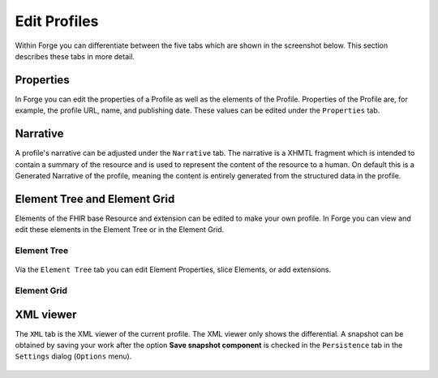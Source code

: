 Edit Profiles
=============

Within Forge you can differentiate between the five tabs which are shown
in the screenshot below. This section describes these tabs in more
detail.

.. figure:: ../images/EditProfileTabs.png
   :alt: The tabs in Forge for editing a profile
   :width: 825

Properties
----------

In Forge you can edit the properties of a Profile as well as the
elements of the Profile. Properties of the Profile are, for example, the
profile URL, name, and publishing date. These values can be edited under
the ``Properties`` tab.

.. figure:: ../images/ElementProperties.png
   :alt: The Properties overview in Forge
   :width: 832

Narrative
---------

A profile's narrative can be adjusted under the ``Narrative`` tab. The
narrative is a XHMTL fragment which is intended to contain a summary of
the resource and is used to represent the content of the resource to a
human. On default this is a Generated Narrative of the profile, meaning
the content is entirely generated from the structured data in the
profile.

.. figure:: ../images/ElementNarrative.png
   :alt: The Narrative overview in Forge
   :width: 815

Element Tree and Element Grid
-----------------------------

Elements of the FHIR base Resource and extension can be edited to make
your own profile. In Forge you can view and edit these elements in the
Element Tree or in the Element Grid.

Element Tree
~~~~~~~~~~~~

.. figure:: ../images/ElementTree.png
   :alt: The Element Tree overview in Forge
   :width: 1054

Via the ``Element Tree`` tab you can edit Element Properties, slice
Elements, or add extensions.

Element Grid
~~~~~~~~~~~~

.. figure:: ../images/ElementGrid.png
   :alt: The Element Grid overview in Forge
   :width: 1080

XML viewer
----------

The ``XML`` tab is the XML viewer of the current profile. The XML viewer
only shows the differential. A snapshot can be obtained by saving your
work after the option **Save snapshot component** is checked in the
``Persistence`` tab in the ``Settings`` dialog (``Options`` menu).

.. figure:: ../images/ElementXml.png
   :alt: The Element XML overview in Forge
   :width: 516
